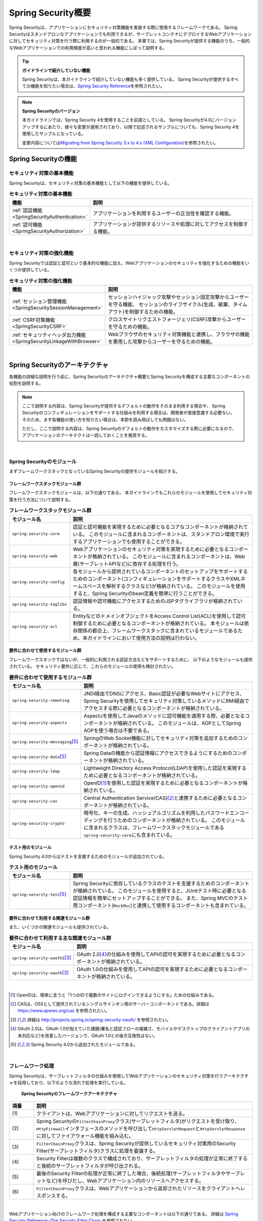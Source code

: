 .. _SpringSecurityOverview:

Spring Security概要
================================================================================

.. only:: html

 .. contents:: 目次
    :local:


Spring Securityは、アプリケーションにセキュリティ対策機能を実装する際に使用するフレームワークである。 
Spring Securityはスタンドアロンなアプリケーションでも利用できるが、サーブレットコンテナにデプロイするWebアプリケーションに対してセキュリティ対策を行う際に利用するのが一般的である。
本章では、Spring Securityが提供する機能のうち、一般的なWebアプリケーションでの利用頻度が高いと思われる機能にしぼって説明する。

.. tip:: **ガイドラインで紹介していない機能**

    Spring Securityは、本ガイドラインで紹介していない機能も多く提供している。
    Spring Securityが提供するすべての機能を知りたい場合は、\ `Spring Security Reference <http://docs.spring.io/spring-security/site/docs/4.2.4.RELEASE/reference/htmlsingle/#security-filter-chain>`_\ を参照されたい。

.. note:: **Spring Securityのバージョン**

    本ガイドラインでは、Spring Security 4を使用することを前提としている。
    Spring Securityが4.0にバージョンアップするにあたり、様々な変更が適用されており、以降で記述されるサンプルについても、Spring Security 4を使用したサンプルとなっている。

    変更内容については\ `Migrating from Spring Security 3.x to 4.x (XML Configuration) <http://docs.spring.io/spring-security/site/migrate/current/3-to-4/html5/migrate-3-to-4-xml.html>`_\ を参照されたい。

.. _SpringSecurityFunctionalities:

Spring Securityの機能
--------------------------------------------------------------------------------

セキュリティ対策の基本機能
^^^^^^^^^^^^^^^^^^^^^^^^^^^^^^^^^^^^^^^^^^^^^^^^^^^^^^^^^^^^^^^^^^^^^^^^^^^^^^^^
Spring Securityは、セキュリティ対策の基本機能として以下の機能を提供している。

\

.. tabularcolumns:: |p{0.25\linewidth}|p{0.75\linewidth}|
.. list-table:: **セキュリティ対策の基本機能**
    :header-rows: 1
    :widths: 25 75

    * - 機能
      - 説明
    * - :ref:`認証機能<SpringSecurityAuthentication>` 
      - アプリケーションを利用するユーザーの正当性を確認する機能。
    * - :ref:`認可機能<SpringSecurityAuthorization>`
      - アプリケーションが提供するリソースや処理に対してアクセスを制御する機能。

|

セキュリティ対策の強化機能
^^^^^^^^^^^^^^^^^^^^^^^^^^^^^^^^^^^^^^^^^^^^^^^^^^^^^^^^^^^^^^^^^^^^^^^^^^^^^^^^
Spring Securityでは認証と認可という基本的な機能に加え、Webアプリケーションのセキュリティを強化するための機能をいくつか提供している。

\

.. tabularcolumns:: |p{0.25\linewidth}|p{0.75\linewidth}|
.. list-table:: **セキュリティ対策の強化機能**
    :header-rows: 1
    :widths: 25 75

    * - 機能
      - 説明
    * - :ref:`セッション管理機能<SpringSecuritySessionManagement>` 
      - セッションハイジャック攻撃やセッション固定攻撃からユーザーを守る機能、
        セッションのライフサイクル(生成、破棄、タイムアウト)を制御するための機能。
    * - :ref:`CSRF対策機能<SpringSecurityCSRF>`
      - クロスサイトリクエストフォージェリ(CSRF)攻撃からユーザーを守るための機能。
    * - :ref:`セキュリティヘッダ出力機能<SpringSecurityLinkageWithBrowser>`
      - Webブラウザのセキュリティ対策機能と連携し、ブラウザの機能を悪用した攻撃からユーザーを守るための機能。

|

.. _SpringSecurityArchitecture:

Spring Securityのアーキテクチャ
--------------------------------------------------------------------------------
各機能の詳細な説明を行う前に、Spring Securityのアーキテクチャ概要とSpring Securityを構成する主要なコンポーネントの役割を説明する。

.. note::

    ここで説明する内容は、Spring Securityが提供するデフォルトの動作をそのまま利用する場合や、
    Spring Securityのコンフィギュレーションをサポートする仕組みを利用する場合は、開発者が直接意識する必要ない。
    そのため、まず各機能の使い方を知りたい場合は、本節を読み飛ばしても問題はない。
    
    ただし、ここで説明する内容は、Spring Securityのデフォルトの動作をカスタマイズする際に必要になるので、
    アプリケーションのアーキテクトは一読しておくことを推奨する。

|

Spring Securityのモジュール
^^^^^^^^^^^^^^^^^^^^^^^^^^^^^^^^^^^^^^^^^^^^^^^^^^^^^^^^^^^^^^^^^^^^^^^^^^^^^^^^

まずフレームワークスタックとなっているSpring Securityの提供モジュールを紹介する。

フレームワークスタックモジュール群
""""""""""""""""""""""""""""""""""""""""""""""""""""""""""""""""""""""""""""""""

フレームワークスタックモジュールは、以下の通りである。
本ガイドラインでもこれらのモジュールを使用してセキュリティ対策を行う方法について説明する。

\

.. tabularcolumns:: |p{0.25\linewidth}|p{0.75\linewidth}|
.. list-table:: **フレームワークスタックモジュール群**
    :header-rows: 1
    :widths: 25 75

    * - モジュール名
      - 説明
    * - \ ``spring-security-core``\
      - 認証と認可機能を実現するために必要となるコアなコンポーネントが格納されている。
        このモジュールに含まれるコンポーネントは、スタンドアロン環境で実行するアプリケーションでも使用することができる。
    * - \ ``spring-security-web``\
      - Webアプリケーションのセキュリティ対策を実現するために必要となるコンポーネントが格納されている。
        このモジュールに含まれるコンポーネントは、Web層(サーブレットAPIなど)に依存する処理を行う。
    * - \ ``spring-security-config``\
      - 各モジュールから提供されているコンポーネントのセットアップをサポートするためのコンポーネント(コンフィギュレーションをサポートするクラスやXMLネームスペースを解析するクラスなど)が格納されている。
        このモジュールを使用すると、Spring Securityのbean定義を簡単に行うことができる。
    * - \ ``spring-security-taglibs``\
      - 認証情報や認可機能にアクセスするためのJSPタグライブラリが格納されている。
    * - \ ``spring-security-acl``\
      - EntityなどのドメインオブジェクトをAccess Control List(ACL)を使用して認可制御するために必要となるコンポーネントが格納されている。
        本モジュールは依存関係の都合上、フレームワークスタックに含まれているモジュールであるため、本ガイドラインにおいて使用方法の説明は行わない。

要件に合わせて使用するモジュール群
""""""""""""""""""""""""""""""""""""""""""""""""""""""""""""""""""""""""""""""""

フレームワークスタックではないが、一般的に利用される認証方法などをサポートするために、
以下のようなモジュールも提供されている。
セキュリティ要件に応じて、これらのモジュールの使用も検討されたい。

\

.. tabularcolumns:: |p{0.25\linewidth}|p{0.75\linewidth}|
.. list-table:: **要件に合わせて使用するモジュール群**
    :header-rows: 1
    :widths: 25 75

    * - モジュール名
      - 説明
    * - \ ``spring-security-remoting``\
      - JNDI経由でDNSにアクセス、Basic認証が必要なWebサイトにアクセス、Spring Securityを使用してセキュリティ対策しているメソッドにRMI経由でアクセスする際に必要となるコンポーネントが格納されている。
    * - \ ``spring-security-aspects``\
      - AspectJを使用してJavaのメソッドに認可機能を適用する際、必要となるコンポーネントが格納されている。
        このモジュールは、AOPとしてSpring AOPを使う場合は不要である。
    * - \ ``spring-security-messaging``\ \ [#fSpringSecurityArchitecture5]_\ 
      - SpringのWeb Socket機能に対してセキュリティ対策を追加するためのコンポーネントが格納されている。 
    * - \ ``spring-security-data``\ \ [#fSpringSecurityArchitecture5]_\ 
      - Spring Dataの機能から認証情報にアクセスできるようにするためのコンポーネントが格納されている。 
    * - \ ``spring-security-ldap``\
      - Lightweight Directory Access Protocol(LDAP)を使用した認証を実現するために必要となるコンポーネントが格納されている。
    * - \ ``spring-security-openid``\
      - OpenID\ [#fSpringSecurityArchitecture1]_\ を使用した認証を実現するために必要となるコンポーネントが格納されている。
    * - \ ``spring-security-cas``\
      - Central Authentication Service(CAS)\ [#fSpringSecurityArchitecture2]_\ と連携するために必要となるコンポーネントが格納されている。
    * - \ ``spring-security-crypto``\
      - 暗号化、キーの生成、ハッシュアルゴリズムを利用したパスワードエンコーディングを行うためのコンポーネントが格納されている。
        このモジュールに含まれるクラスは、フレームワークスタックモジュールである\ ``spring-security-core``\にも含まれている。

テスト用のモジュール
""""""""""""""""""""""""""""""""""""""""""""""""""""""""""""""""""""""""""""""""

Spring Security 4.0からはテストを支援するためのモジュールが追加されている。

.. tabularcolumns:: |p{0.25\linewidth}|p{0.75\linewidth}| 
.. list-table:: **テスト用のモジュール** 
    :header-rows: 1 
    :widths: 25 75 
  
    * - モジュール名 
      - 説明 
    * - \ ``spring-security-test``\ \ [#fSpringSecurityArchitecture5]_\ 
      - Spring Securityに依存しているクラスのテストを支援するためのコンポーネントが格納されている。 
        このモジュールを使用すると、JUnitテスト時に必要となる認証情報を簡単にセットアップすることができる。 
        また、Spring MVCのテスト用コンポーネント(\ ``MockMvc``\ )と連携して使用するコンポーネントも含まれている。 

要件に合わせて利用する関連モジュール群
""""""""""""""""""""""""""""""""""""""""""""""""""""""""""""""""""""""""""""""""

また、いくつかの関連モジュールも提供されている。

.. tabularcolumns:: |p{0.25\linewidth}|p{0.75\linewidth}|
.. list-table:: **要件に合わせて利用する主な関連モジュール群**
    :header-rows: 1
    :widths: 25 75

    * - モジュール名
      - 説明
    * - \ ``spring-security-oauth2``\ \ [#fSpringSecurityArchitecture3]_\
      - OAuth 2.0\ [#fSpringSecurityArchitecture4]_\ の仕組みを使用してAPIの認可を実現するために必要となるコンポーネントが格納されている。
    * - \ ``spring-security-oauth``\ \ [#fSpringSecurityArchitecture3]_\
      - OAuth 1.0の仕組みを使用してAPIの認可を実現するために必要となるコンポーネントが格納されている。

|

.. [#fSpringSecurityArchitecture1] OpenIDは、簡単に言うと「1つのIDで複数のサイトにログインできるようにする」ための仕組みである。
.. [#fSpringSecurityArchitecture2] CASは、OSSとして提供されているシングルサインオン用のサーバーコンポーネントである。詳細は https://www.apereo.org/cas を参照されたい。
.. [#fSpringSecurityArchitecture3] 詳細は http://projects.spring.io/spring-security-oauth/ を参照されたい。
.. [#fSpringSecurityArchitecture4] OAuth 2.0は、OAuth 1.0が抱えていた課題(署名と認証フローの複雑さ、モバイルやデスクトップのクライアントアプリの未対応など)を改善したバージョンで、OAuth 1.0との後方互換性はない。
.. [#fSpringSecurityArchitecture5] Spring Security 4.0から追加されたモジュールである。

|

.. _SpringSecurityProcess:

フレームワーク処理
^^^^^^^^^^^^^^^^^^^^^^^^^^^^^^^^^^^^^^^^^^^^^^^^^^^^^^^^^^^^^^^^^^^^^^^^^^^^^^^^

Spring Securityは、サーブレットフィルタの仕組みを使用してWebアプリケーションのセキュリティ対策を行うアーキテクチャを採用しており、以下のような流れで処理を実行している。

.. figure:: ./images_SpringSecurity/Architecture.png
    :width: 100%

    **Spring Securityのフレームワークアーキテクチャ**

.. tabularcolumns:: |p{0.10\linewidth}|p{0.90\linewidth}|
.. list-table::
    :header-rows: 1
    :widths: 10 90

    * - 項番
      - 説明
    * - \ (1)
      - クライアントは、Webアプリケーションに対してリクエストを送る。
    * - \ (2)
      - Spring Securityの\ ``FilterChainProxy``\ クラス(サーブレットフィルタ)がリクエストを受け取り、
        \ ``HttpFirewall``\ インタフェースのメソッドを呼び出して\ ``HttpServletRequest``\ と\ ``HttpServletResponse``\ に対してファイアウォール機能を組み込む。
    * - \ (3)
      - \ ``FilterChainProxy``\ クラスは、Spring Securityが提供しているセキュリティ対策用のSecurity Filter(サーブレットフィルタ)クラスに処理を委譲する。
    * - \ (4)
      - Security Filterは複数のクラスで構成されており、サーブレットフィルタの処理が正常に終了すると後続のサーブレットフィルタが呼び出される。
    * - \ (5)
      - 最後のSecurity Filterの処理が正常に終了した場合、後続処理(サーブレットフィルタやサーブレットなど)を呼びだし、Webアプリケーション内のリソースへアクセスする。
    * - \ (6)
      - \ ``FilterChainProxy``\ クラスは、Webアプリケーションから返却されたリソースをクライアントへレスポンスする。

|

Webアプリケーション向けのフレームワーク処理を構成する主要なコンポーネントは以下の通りである。
詳細は \ `Spring Security Reference -The Security Filter Chain- <http://docs.spring.io/spring-security/site/docs/4.2.4.RELEASE/reference/htmlsingle/#security-filter-chain>`_\ を参照されたい。


FilterChainProxy
""""""""""""""""""""""""""""""""""""""""""""""""""""""""""""""""""""""""""""""""

\ ``FilterChainProxy``\ クラスは、Webアプリケーション向けのフレームワーク処理のエントリーポイントとなるサーブレットフィルタクラスである。
このクラスはフレームワーク処理の全体の流れを制御するクラスであり、具体的なセキュリティ対策処理はSecurity Filterに委譲している。

HttpFirewall
""""""""""""""""""""""""""""""""""""""""""""""""""""""""""""""""""""""""""""""""

\ ``HttpFirewall``\ インタフェースは、\ ``HttpServletRequest``\ と\ ``HttpServletResponse``\ に対してファイアウォール機能を組み込むためのインタフェースである。
デフォルトでは、\ ``DefaultHttpFirewall``\ クラスが使用され、ディレクトリトラバーサル攻撃やHTTPレスポンス分割攻撃に対するチェックなどが実装されている。

SecurityFilterChain
""""""""""""""""""""""""""""""""""""""""""""""""""""""""""""""""""""""""""""""""

\ ``SecurityFilterChain``\ インタフェースは、\ ``FilterChainProxy``\ が受け取ったリクエストに対して、適用するSecurity Filterのリストを管理するためのインタフェースである。
デフォルトでは\ ``DefaultSecurityFilterChain``\ クラスが使用され、適用するSecurity Filterのリストを、リクエストURLのパターン毎に管理する。

たとえば、以下のようなbean定義を行うと、URLに応じて異なる内容のセキュリティ対策を適用することができる。

* xxx-web/src/main/resources/META-INF/spring/spring-security.xmlの定義例

.. code-block:: xml

    <sec:http pattern="/api/**">
        <!-- ... -->
    </sec:http>

    <sec:http pattern="/ui/**">
        <!-- ... -->
    </sec:http>

Security Filter
""""""""""""""""""""""""""""""""""""""""""""""""""""""""""""""""""""""""""""""""

Security Filterクラスは、フレームワーク機能やセキュリティ対策機能を実現する上で必要となる処理を提供するサーブレットフィルタクラスである。

Spring Securityは、複数のSecurity Filterを連鎖させることでWebアプリケーションのセキュリティ対策を行う仕組みになっている。
ここでは、認証と認可機能を実現するために必要となるコアなクラスを紹介する。
詳細は \ `Spring Security Reference -Core Security Filters- <http://docs.spring.io/spring-security/site/docs/4.2.4.RELEASE/reference/htmlsingle/#core-web-filters>`_\ を参照されたい。

.. _SpringSecurityTableSecurityFilter:

.. tabularcolumns:: |p{0.35\linewidth}|p{0.65\linewidth}|
.. list-table:: **コアなSecurity Filter**
    :header-rows: 1
    :widths: 35 65

    * - クラス名
      - 説明
    * - \ ``SecurityContextPersistenceFilter``\
      - 認証情報についてリクエストを跨いで共有するための処理を提供するクラス。
        デフォルトの実装では、\ ``HttpSession``\ に認証情報を格納することで、リクエストをまたいで認証情報を共有している。
    * - \ ``UsernamePasswordAuthenticationFilter``\
      - リクエストパラメータで指定されたユーザー名とパスワードを使用して認証処理を行うクラス。
        フォーム認証を行う際に使用する。
    * - \ ``LogoutFilter``\
      - ログアウト処理を行うクラス。
    * - \ ``FilterSecurityInterceptor``\
      - HTTPリクエスト(\ ``HttpServletRequest``\ )に対して認可処理を実行するためのクラス。
    * - \ ``ExceptionTranslationFilter``\
      - \ ``FilterSecurityInterceptor``\ で発生した例外をハンドリングし、クライアントへ返却するレスポンスを制御するクラス。
        デフォルトの実装では、未認証ユーザーからのアクセスの場合は認証を促すレスポンス、
        認証済みのユーザーからのアクセスの場合は認可エラーを通知するレスポンスを返却する。

|

.. _SpringSecuritySetup:


Spring Securityのセットアップ
--------------------------------------------------------------------------------

WebアプリケーションにSpring Securityを適用するためのセットアップ方法について説明する。

ここでは、WebアプリケーションにSpring Securityを適用し、Spring Securityが提供しているデフォルトのログイン画面を表示させる最もシンプルなセットアップ方法を説明する。
実際のアプリケーション開発で必要となるカスタマイズ方法や拡張方法については、次節以降で順次説明する。

.. note::

    開発プロジェクトを\ `ブランクプロジェクト <https://github.com/terasolunaorg/terasoluna-gfw-web-multi-blank>`_\ から作成すると、ここで説明する各設定はセットアップ済みの状態になっている。
    開発プロジェクトの作成方法については、「:doc:`../ImplementationAtEachLayer/CreateWebApplicationProject`」を参照されたい。

|

.. _SpringSecuritySetupDependency:

依存ライブラリの適用
^^^^^^^^^^^^^^^^^^^^^^^^^^^^^^^^^^^^^^^^^^^^^^^^^^^^^^^^^^^^^^^^^^^^^^^^^^^^^^^^

まず、Spring Securityを依存関係として使用している共通ライブラリを適用する。
Spring Securityと共通ライブラリの関連については、:ref:`frameworkstack_common_library` を参照されたい。

本ガイドラインでは、Mavenを使って開発プロジェクトを作成していることを前提とする。

* xxx-domain/pom.xmlの設定例

.. code-block:: xml

    <dependency>
        <groupId>org.terasoluna.gfw</groupId>
        <artifactId>terasoluna-gfw-security-core</artifactId>  <!-- (1) -->
    </dependency>

* xxx-web/pom.xmlの設定例

.. code-block:: xml

    <dependency>
        <groupId>org.terasoluna.gfw</groupId>
        <artifactId>terasoluna-gfw-security-web</artifactId>  <!-- (2) -->
    </dependency>

.. tabularcolumns:: |p{0.10\linewidth}|p{0.90\linewidth}|
.. list-table::
    :header-rows: 1
    :widths: 10 90

    * - 項番
      - 説明
    * - \ (1)
      - ドメイン層のプロジェクトでSpring Securityの機能を使用する場合は、terasoluna-gfw-security-coreをdependencyに追加する。
    * - \ (2)
      - アプリケーション層のプロジェクトでSpring Securityの機能を使用する場合は、terasoluna-gfw-security-webをdependencyに追加する。


.. note::

    上記設定例は、依存ライブラリのバージョンを親プロジェクトである terasoluna-gfw-parent で管理する前提であるため、pom.xmlでのバージョンの指定は不要である。

|

bean定義ファイルの作成
^^^^^^^^^^^^^^^^^^^^^^^^^^^^^^^^^^^^^^^^^^^^^^^^^^^^^^^^^^^^^^^^^^^^^^^^^^^^^^^^
Spring Securityのコンポーネントをbean定義するため、以下のようなXMLファイルを作成する。（`ブランクプロジェクト <https://github.com/terasolunaorg/terasoluna-gfw-web-multi-blank>`_\より抜粋）

* xxx-web/src/main/resources/META-INF/spring/spring-security.xmlの定義例

.. code-block:: xml

    <?xml version="1.0" encoding="UTF-8"?>
    <beans xmlns="http://www.springframework.org/schema/beans"
        xmlns:xsi="http://www.w3.org/2001/XMLSchema-instance"
        xmlns:sec="http://www.springframework.org/schema/security"
        xsi:schemaLocation="
            http://www.springframework.org/schema/security http://www.springframework.org/schema/security/spring-security.xsd
            http://www.springframework.org/schema/beans http://www.springframework.org/schema/beans/spring-beans.xsd
        "> <!-- (1) -->

        <sec:http pattern="/resources/**" security="none"/> <!-- (2) -->
        <sec:http> <!-- (3) -->
            <sec:form-login /> <!-- (4) -->
            <sec:logout /> <!-- (5) -->
            <sec:access-denied-handler ref="accessDeniedHandler"/> <!-- (6) -->
            <sec:custom-filter ref="userIdMDCPutFilter" after="ANONYMOUS_FILTER"/> <!-- (7) -->
            <sec:session-management /> <!-- (8) -->
        </sec:http>

        <sec:authentication-manager /> <!-- (9) -->

        <!-- CSRF Protection -->
        <bean id="accessDeniedHandler"
            class="org.springframework.security.web.access.DelegatingAccessDeniedHandler"> <!-- (10) -->
            <!-- omitted -->
        </bean>

        <!-- Put UserID into MDC -->
        <bean id="userIdMDCPutFilter" class="org.terasoluna.gfw.security.web.logging.UserIdMDCPutFilter">  <!-- (11) -->
        </bean>

    </beans>

.. tabularcolumns:: |p{0.10\linewidth}|p{0.90\linewidth}|
.. list-table::
    :header-rows: 1
    :widths: 10 90


    * - 項番
      - 説明
    * - \ (1)
      - Spring Securityから提供されているXMLネームスペースを有効にする。
        上記例では、\ ``sec``\ という名前を割り当てている。
        XMLネームスペースを使用すると、Spring Securityのコンポーネントのbean定義を簡単に行うことができる。
    * - \ (2)
      - \ ``<sec:http>``\ タグを定義し、セキュリティ対策が不要なリソースパスの設定を行う。
        \ 詳細は :ref:`SpringSecurityNotApply` を参照されたい。
    * - \ (3)
      - \ ``<sec:http>``\ タグを定義する。
        \ ``<sec:http>``\ タグを定義すると、Spring Securityを利用するために必要となるコンポーネントのbean定義が自動的に行われる。
    * - \ (4)
      - \ ``<sec:form-login>``\ タグを定義し、フォーム認証を使用したログインに関する設定を行う。
        \ 詳細は :ref:`form-login` を参照されたい。
    * - \ (5)
      - \ ``<sec:logout>``\ タグ を定義し、ログアウトに関する設定を行う。
        \ 詳細は :ref:`SpringSecurityAuthenticationLogout` を参照されたい。
    * - \ (6)
      - \ ``<sec:access-denied-handler>``\ タグを定義し、アクセスエラー時の制御を行うための設定を定義する。
        \ 詳細は :ref:`SpringSecurityAuthorizationAccessDeniedHandler` 、 :ref:`SpringSecurityAuthorizationOnError` を参照されたい。
    * - \ (7)
      - ログ出力するユーザ情報をMDCに格納するための共通ライブラリのフィルタを定義する。
    * - \ (8)
      - \ ``<sec:session-management>``\ タグ を定義し、セッション管理に関する設定を行う。
        \ 詳細は :ref:`SpringSecuritySessionManagement` を参照されたい。
    * - \ (9)
      - \ ``<sec:authentication-manager>``\ タグを定義して、認証機能用のコンポーネントをbean定義する。
        このタグを定義しておかないとサーバ起動時にエラーが発生する。
    * - \ (10)
      - \ アクセスエラー時のエラーハンドリングを行うコンポーネントをbean定義する。
    * - \ (11)
      - \ ログ出力するユーザ情報をMDCにする共通ライブラリのコンポーネントをbean定義する。


|

作成したbean定義ファイルを使用してSpringのDIコンテナを生成するように定義する。

* xxx-web/src/main/webapp/WEB-INF/web.xmlの設定例

.. code-block:: xml

    <!-- (1) -->
    <listener>
        <listener-class>
            org.springframework.web.context.ContextLoaderListener
        </listener-class>
    </listener>
    <!-- (2) -->
    <context-param>
        <param-name>contextConfigLocation</param-name>
        <param-value>
            classpath*:META-INF/spring/applicationContext.xml
            classpath*:META-INF/spring/spring-security.xml
        </param-value>
    </context-param>

.. tabularcolumns:: |p{0.10\linewidth}|p{0.90\linewidth}|
.. list-table::
   :header-rows: 1
   :widths: 10 90

   * - 項番
     - 説明
   * - \(1)
     -  サーブレットコンテナのリスナクラスとして、\ ``ContextLoaderListener``\ クラスを指定する。
   * - \(2)
     -  サーブレットコンテナの\ ``contextClass``\ パラメータに、\ ``applicationContext.xml``\ に加えて、Spring Security用のbean定義ファイルを追加する。

|

サーブレットフィルタの設定
^^^^^^^^^^^^^^^^^^^^^^^^^^^^^^^^^^^^^^^^^^^^^^^^^^^^^^^^^^^^^^^^^^^^^^^^^^^^^^^^
最後に、Spring Securityが提供しているサーブレットフィルタクラス(\ ``FilterChainProxy``\) をサーブレットコンテナに登録する。

* xxx-web/src/main/webapp/WEB-INF/web.xmlの設定例

.. code-block:: xml

    <!-- (1) -->
    <filter>
        <filter-name>springSecurityFilterChain</filter-name>
        <filter-class>
            org.springframework.web.filter.DelegatingFilterProxy
        </filter-class>
    </filter>
    <!-- (2) -->
    <filter-mapping>
        <filter-name>springSecurityFilterChain</filter-name>
        <url-pattern>/*</url-pattern>
    </filter-mapping>

.. tabularcolumns:: |p{0.10\linewidth}|p{0.90\linewidth}|
.. list-table::
   :header-rows: 1
   :widths: 10 90
   
   * - 項番
     - 説明
   * - \ (1)
     - Spring Frameworkから提供されている\ ``DelegatingFilterProxy``\ を使用して、
       SpringのDIコンテナで管理されているbean(\ ``FilterChainProxy``\ )をサーブレットコンテナに登録する。
       サーブレットフィルタの名前には、SpringのDIコンテナで管理されているbeanのbean名(\ ``springSecurityFilterChain``\ )を指定する。
   * - \ (2)
     -  Spring Securityを適用するURLのパターンを指定する。
        上記例では、すべてのリクエストに対してSpring Securityを適用する。

|

.. _SpringSecurityNotApply:

セキュリティ対策を適用しないため設定
^^^^^^^^^^^^^^^^^^^^^^^^^^^^^^^^^^^^^^^^^^^^^^^^^^^^^^^^^^^^^^^^^^^^^^^^^^^^^^^^

セキュリティ対策が不要なリソースのパス(cssファイルやimageファイルにアクセスするためのパスなど)に対しては、
\ ``<sec:http>``\ タグを使用して、Spring Securityのセキュリティ機能(Security Filter)が適用されないように制御することができる。

* xxx-web/src/main/resources/META-INF/spring/spring-security.xmlの定義例

.. code-block:: xml
  
    <sec:http pattern="/resources/**" security="none"/>  <!-- (1) (2) -->
    <sec:http>
        <!-- omitted -->
    </sec:http>
  
.. tabularcolumns:: |p{0.10\linewidth}|p{0.90\linewidth}|
.. list-table::
    :header-rows: 1
    :widths: 10 90
  
    * - 項番
      - 説明
    * - | (1)
      - | \ ``pattern``\ 属性にセキュリティ機能を適用しないパスのパターンを指定する。
    * - | (2)
      - | \ ``security``\ 属性に\ ``none``\ を指定する。
        | \ ``none``\ を指定すると、Spring Securityのセキュリティ機能(Security Filter)が適用されない。

.. raw:: latex

   \newpage

